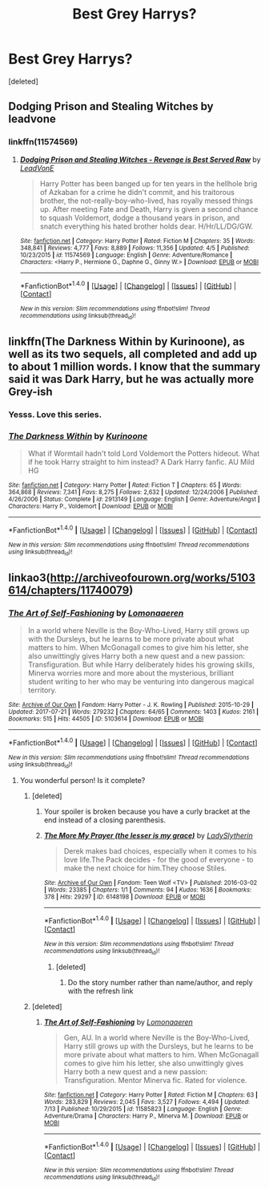 #+TITLE: Best Grey Harrys?

* Best Grey Harrys?
:PROPERTIES:
:Score: 10
:DateUnix: 1500646809.0
:DateShort: 2017-Jul-21
:FlairText: Request
:END:
[deleted]


** Dodging Prison and Stealing Witches by leadvone
:PROPERTIES:
:Author: moomoogoat
:Score: 5
:DateUnix: 1500659746.0
:DateShort: 2017-Jul-21
:END:

*** linkffn(11574569)
:PROPERTIES:
:Author: Aoloach
:Score: 1
:DateUnix: 1500665773.0
:DateShort: 2017-Jul-22
:END:

**** [[http://www.fanfiction.net/s/11574569/1/][*/Dodging Prison and Stealing Witches - Revenge is Best Served Raw/*]] by [[https://www.fanfiction.net/u/6791440/LeadVonE][/LeadVonE/]]

#+begin_quote
  Harry Potter has been banged up for ten years in the hellhole brig of Azkaban for a crime he didn't commit, and his traitorous brother, the not-really-boy-who-lived, has royally messed things up. After meeting Fate and Death, Harry is given a second chance to squash Voldemort, dodge a thousand years in prison, and snatch everything his hated brother holds dear. H/Hr/LL/DG/GW.
#+end_quote

^{/Site/: [[http://www.fanfiction.net/][fanfiction.net]] *|* /Category/: Harry Potter *|* /Rated/: Fiction M *|* /Chapters/: 35 *|* /Words/: 348,841 *|* /Reviews/: 4,777 *|* /Favs/: 8,889 *|* /Follows/: 11,356 *|* /Updated/: 4/5 *|* /Published/: 10/23/2015 *|* /id/: 11574569 *|* /Language/: English *|* /Genre/: Adventure/Romance *|* /Characters/: <Harry P., Hermione G., Daphne G., Ginny W.> *|* /Download/: [[http://www.ff2ebook.com/old/ffn-bot/index.php?id=11574569&source=ff&filetype=epub][EPUB]] or [[http://www.ff2ebook.com/old/ffn-bot/index.php?id=11574569&source=ff&filetype=mobi][MOBI]]}

--------------

*FanfictionBot*^{1.4.0} *|* [[[https://github.com/tusing/reddit-ffn-bot/wiki/Usage][Usage]]] | [[[https://github.com/tusing/reddit-ffn-bot/wiki/Changelog][Changelog]]] | [[[https://github.com/tusing/reddit-ffn-bot/issues/][Issues]]] | [[[https://github.com/tusing/reddit-ffn-bot/][GitHub]]] | [[[https://www.reddit.com/message/compose?to=tusing][Contact]]]

^{/New in this version: Slim recommendations using/ ffnbot!slim! /Thread recommendations using/ linksub(thread_id)!}
:PROPERTIES:
:Author: FanfictionBot
:Score: 1
:DateUnix: 1500665781.0
:DateShort: 2017-Jul-22
:END:


** linkffn(The Darkness Within by Kurinoone), as well as its two sequels, all completed and add up to about 1 million words. I know that the summary said it was Dark Harry, but he was actually more Grey-ish
:PROPERTIES:
:Author: ShiroVN
:Score: 4
:DateUnix: 1500657417.0
:DateShort: 2017-Jul-21
:END:

*** Yesss. Love this series.
:PROPERTIES:
:Author: elvasarte
:Score: 2
:DateUnix: 1500674989.0
:DateShort: 2017-Jul-22
:END:


*** [[http://www.fanfiction.net/s/2913149/1/][*/The Darkness Within/*]] by [[https://www.fanfiction.net/u/1034541/Kurinoone][/Kurinoone/]]

#+begin_quote
  What if Wormtail hadn't told Lord Voldemort the Potters hideout. What if he took Harry straight to him instead? A Dark Harry fanfic. AU Mild HG
#+end_quote

^{/Site/: [[http://www.fanfiction.net/][fanfiction.net]] *|* /Category/: Harry Potter *|* /Rated/: Fiction T *|* /Chapters/: 65 *|* /Words/: 364,868 *|* /Reviews/: 7,341 *|* /Favs/: 8,275 *|* /Follows/: 2,632 *|* /Updated/: 12/24/2006 *|* /Published/: 4/26/2006 *|* /Status/: Complete *|* /id/: 2913149 *|* /Language/: English *|* /Genre/: Adventure/Angst *|* /Characters/: Harry P., Voldemort *|* /Download/: [[http://www.ff2ebook.com/old/ffn-bot/index.php?id=2913149&source=ff&filetype=epub][EPUB]] or [[http://www.ff2ebook.com/old/ffn-bot/index.php?id=2913149&source=ff&filetype=mobi][MOBI]]}

--------------

*FanfictionBot*^{1.4.0} *|* [[[https://github.com/tusing/reddit-ffn-bot/wiki/Usage][Usage]]] | [[[https://github.com/tusing/reddit-ffn-bot/wiki/Changelog][Changelog]]] | [[[https://github.com/tusing/reddit-ffn-bot/issues/][Issues]]] | [[[https://github.com/tusing/reddit-ffn-bot/][GitHub]]] | [[[https://www.reddit.com/message/compose?to=tusing][Contact]]]

^{/New in this version: Slim recommendations using/ ffnbot!slim! /Thread recommendations using/ linksub(thread_id)!}
:PROPERTIES:
:Author: FanfictionBot
:Score: 1
:DateUnix: 1500657470.0
:DateShort: 2017-Jul-21
:END:


** linkao3([[http://archiveofourown.org/works/5103614/chapters/11740079]])
:PROPERTIES:
:Author: Brandperic
:Score: 2
:DateUnix: 1500647493.0
:DateShort: 2017-Jul-21
:END:

*** [[http://archiveofourown.org/works/5103614][*/The Art of Self-Fashioning/*]] by [[http://www.archiveofourown.org/users/Lomonaaeren/pseuds/Lomonaaeren][/Lomonaaeren/]]

#+begin_quote
  In a world where Neville is the Boy-Who-Lived, Harry still grows up with the Dursleys, but he learns to be more private about what matters to him. When McGonagall comes to give him his letter, she also unwittingly gives Harry both a new quest and a new passion: Transfiguration. But while Harry deliberately hides his growing skills, Minerva worries more and more about the mysterious, brilliant student writing to her who may be venturing into dangerous magical territory.
#+end_quote

^{/Site/: [[http://www.archiveofourown.org/][Archive of Our Own]] *|* /Fandom/: Harry Potter - J. K. Rowling *|* /Published/: 2015-10-29 *|* /Updated/: 2017-07-21 *|* /Words/: 279232 *|* /Chapters/: 64/65 *|* /Comments/: 1403 *|* /Kudos/: 2161 *|* /Bookmarks/: 515 *|* /Hits/: 44505 *|* /ID/: 5103614 *|* /Download/: [[http://archiveofourown.org/downloads/Lo/Lomonaaeren/5103614/The%20Art%20of%20SelfFashioning.epub?updated_at=1500611766][EPUB]] or [[http://archiveofourown.org/downloads/Lo/Lomonaaeren/5103614/The%20Art%20of%20SelfFashioning.mobi?updated_at=1500611766][MOBI]]}

--------------

*FanfictionBot*^{1.4.0} *|* [[[https://github.com/tusing/reddit-ffn-bot/wiki/Usage][Usage]]] | [[[https://github.com/tusing/reddit-ffn-bot/wiki/Changelog][Changelog]]] | [[[https://github.com/tusing/reddit-ffn-bot/issues/][Issues]]] | [[[https://github.com/tusing/reddit-ffn-bot/][GitHub]]] | [[[https://www.reddit.com/message/compose?to=tusing][Contact]]]

^{/New in this version: Slim recommendations using/ ffnbot!slim! /Thread recommendations using/ linksub(thread_id)!}
:PROPERTIES:
:Author: FanfictionBot
:Score: 1
:DateUnix: 1500647505.0
:DateShort: 2017-Jul-21
:END:

**** You wonderful person! Is it complete?
:PROPERTIES:
:Author: Tsmacey
:Score: 1
:DateUnix: 1500647790.0
:DateShort: 2017-Jul-21
:END:

***** [deleted]
:PROPERTIES:
:Score: 8
:DateUnix: 1500650650.0
:DateShort: 2017-Jul-21
:END:

****** Your spoiler is broken because you have a curly bracket at the end instead of a closing parenthesis.
:PROPERTIES:
:Author: denarii
:Score: 4
:DateUnix: 1500651545.0
:DateShort: 2017-Jul-21
:END:


****** [[http://archiveofourown.org/works/6148198][*/The More My Prayer (the lesser is my grace)/*]] by [[http://www.archiveofourown.org/users/LadySlytherin/pseuds/LadySlytherin][/LadySlytherin/]]

#+begin_quote
  Derek makes bad choices, especially when it comes to his love life.The Pack decides - for the good of everyone - to make the next choice for him.They choose Stiles.
#+end_quote

^{/Site/: [[http://www.archiveofourown.org/][Archive of Our Own]] *|* /Fandom/: Teen Wolf <TV> *|* /Published/: 2016-03-02 *|* /Words/: 23385 *|* /Chapters/: 1/1 *|* /Comments/: 94 *|* /Kudos/: 1636 *|* /Bookmarks/: 378 *|* /Hits/: 29297 *|* /ID/: 6148198 *|* /Download/: [[http://archiveofourown.org/downloads/La/LadySlytherin/6148198/The%20More%20My%20Prayer%20the%20lesser.epub?updated_at=1467489028][EPUB]] or [[http://archiveofourown.org/downloads/La/LadySlytherin/6148198/The%20More%20My%20Prayer%20the%20lesser.mobi?updated_at=1467489028][MOBI]]}

--------------

*FanfictionBot*^{1.4.0} *|* [[[https://github.com/tusing/reddit-ffn-bot/wiki/Usage][Usage]]] | [[[https://github.com/tusing/reddit-ffn-bot/wiki/Changelog][Changelog]]] | [[[https://github.com/tusing/reddit-ffn-bot/issues/][Issues]]] | [[[https://github.com/tusing/reddit-ffn-bot/][GitHub]]] | [[[https://www.reddit.com/message/compose?to=tusing][Contact]]]

^{/New in this version: Slim recommendations using/ ffnbot!slim! /Thread recommendations using/ linksub(thread_id)!}
:PROPERTIES:
:Author: FanfictionBot
:Score: 0
:DateUnix: 1500650691.0
:DateShort: 2017-Jul-21
:END:

******* [deleted]
:PROPERTIES:
:Score: 1
:DateUnix: 1500650852.0
:DateShort: 2017-Jul-21
:END:

******** Do the story number rather than name/author, and reply with the refresh link
:PROPERTIES:
:Author: Yurika_BLADE
:Score: 1
:DateUnix: 1500651337.0
:DateShort: 2017-Jul-21
:END:


***** [deleted]
:PROPERTIES:
:Score: 1
:DateUnix: 1500650533.0
:DateShort: 2017-Jul-21
:END:

****** [[http://www.fanfiction.net/s/11585823/1/][*/The Art of Self-Fashioning/*]] by [[https://www.fanfiction.net/u/1265079/Lomonaaeren][/Lomonaaeren/]]

#+begin_quote
  Gen, AU. In a world where Neville is the Boy-Who-Lived, Harry still grows up with the Dursleys, but he learns to be more private about what matters to him. When McGonagall comes to give him his letter, she also unwittingly gives Harry both a new quest and a new passion: Transfiguration. Mentor Minerva fic. Rated for violence.
#+end_quote

^{/Site/: [[http://www.fanfiction.net/][fanfiction.net]] *|* /Category/: Harry Potter *|* /Rated/: Fiction M *|* /Chapters/: 63 *|* /Words/: 283,829 *|* /Reviews/: 2,045 *|* /Favs/: 3,527 *|* /Follows/: 4,494 *|* /Updated/: 7/13 *|* /Published/: 10/29/2015 *|* /id/: 11585823 *|* /Language/: English *|* /Genre/: Adventure/Drama *|* /Characters/: Harry P., Minerva M. *|* /Download/: [[http://www.ff2ebook.com/old/ffn-bot/index.php?id=11585823&source=ff&filetype=epub][EPUB]] or [[http://www.ff2ebook.com/old/ffn-bot/index.php?id=11585823&source=ff&filetype=mobi][MOBI]]}

--------------

*FanfictionBot*^{1.4.0} *|* [[[https://github.com/tusing/reddit-ffn-bot/wiki/Usage][Usage]]] | [[[https://github.com/tusing/reddit-ffn-bot/wiki/Changelog][Changelog]]] | [[[https://github.com/tusing/reddit-ffn-bot/issues/][Issues]]] | [[[https://github.com/tusing/reddit-ffn-bot/][GitHub]]] | [[[https://www.reddit.com/message/compose?to=tusing][Contact]]]

^{/New in this version: Slim recommendations using/ ffnbot!slim! /Thread recommendations using/ linksub(thread_id)!}
:PROPERTIES:
:Author: FanfictionBot
:Score: 1
:DateUnix: 1500650649.0
:DateShort: 2017-Jul-21
:END:
